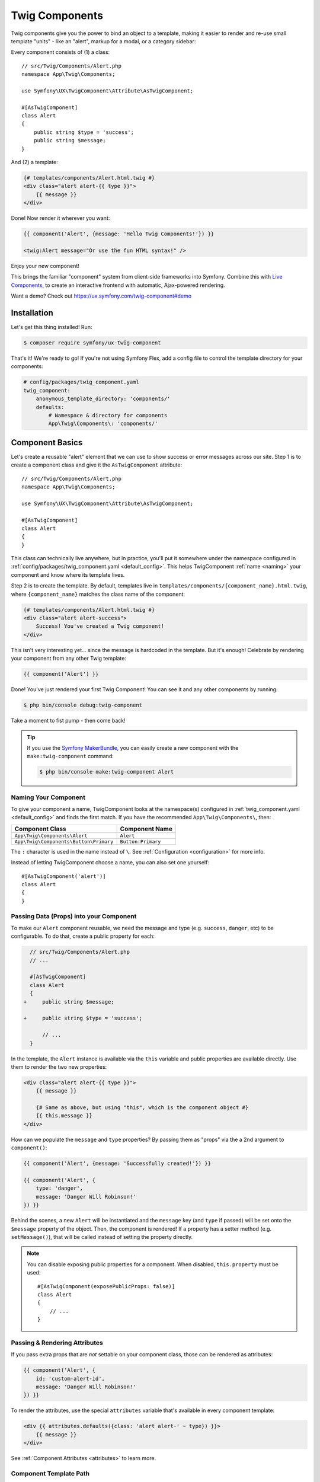 Twig Components
===============

Twig components give you the power to bind an object to a template,
making it easier to render and re-use small template "units" - like an
"alert", markup for a modal, or a category sidebar:

Every component consists of (1) a class::

    // src/Twig/Components/Alert.php
    namespace App\Twig\Components;

    use Symfony\UX\TwigComponent\Attribute\AsTwigComponent;

    #[AsTwigComponent]
    class Alert
    {
        public string $type = 'success';
        public string $message;
    }

And (2) a template:

.. code-block:: html+twig

    {# templates/components/Alert.html.twig #}
    <div class="alert alert-{{ type }}">
        {{ message }}
    </div>

Done! Now render it wherever you want:

.. code-block:: html+twig

    {{ component('Alert', {message: 'Hello Twig Components!'}) }}

    <twig:Alert message="Or use the fun HTML syntax!" />

Enjoy your new component!

.. image:: images/alert-example.png
    :alt: Example of the Alert Component

    Example of the Alert Component

This brings the familiar "component" system from client-side frameworks
into Symfony. Combine this with `Live Components`_, to create
an interactive frontend with automatic, Ajax-powered rendering.

Want a demo? Check out https://ux.symfony.com/twig-component#demo

Installation
------------

Let's get this thing installed! Run:

.. code-block:: terminal

    $ composer require symfony/ux-twig-component

That's it! We're ready to go! If you're not using Symfony Flex, add a config
file to control the template directory for your components:

.. _default_config:

.. code-block:: yaml

    # config/packages/twig_component.yaml
    twig_component:
        anonymous_template_directory: 'components/'
        defaults:
            # Namespace & directory for components
            App\Twig\Components\: 'components/'

Component Basics
----------------

Let's create a reusable "alert" element that we can use to show success
or error messages across our site. Step 1 is to create a component class
and give it the ``AsTwigComponent`` attribute::

    // src/Twig/Components/Alert.php
    namespace App\Twig\Components;

    use Symfony\UX\TwigComponent\Attribute\AsTwigComponent;

    #[AsTwigComponent]
    class Alert
    {
    }

This class can technically live anywhere, but in practice, you'll put it
somewhere under the namespace configured in :ref:`config/packages/twig_component.yaml <default_config>`.
This helps TwigComponent :ref:`name <naming>` your component and know where its
template lives.

Step 2 is to create the template. By default, templates
live in ``templates/components/{component_name}.html.twig``, where
``{component_name}`` matches the class name of the component:

.. code-block:: html+twig

    {# templates/components/Alert.html.twig #}
    <div class="alert alert-success">
        Success! You've created a Twig component!
    </div>

This isn't very interesting yet… since the message is hardcoded in the
template. But it's enough! Celebrate by rendering your component from
any other Twig template:

.. code-block:: twig

    {{ component('Alert') }}

Done! You've just rendered your first Twig Component! You can see it
and any other components by running:

.. code-block:: terminal

    $ php bin/console debug:twig-component

Take a moment to fist pump - then come back!

.. tip::

    If you use the `Symfony MakerBundle`_, you can easily create a new component
    with the ``make:twig-component`` command:

    .. code-block:: terminal

        $ php bin/console make:twig-component Alert

.. _naming:

Naming Your Component
~~~~~~~~~~~~~~~~~~~~~

To give your component a name, TwigComponent looks at the namespace(s)
configured in :ref:`twig_component.yaml <default_config>` and finds the
first match. If you have the recommended ``App\Twig\Components\``, then:

========================================  ===================
Component Class                            Component Name
========================================  ===================
``App\Twig\Components\Alert``              ``Alert``
``App\Twig\Components\Button\Primary``     ``Button:Primary``
========================================  ===================

The ``:`` character is used in the name instead of ``\``. See
:ref:`Configuration <configuration>` for more info.

Instead of letting TwigComponent choose a name, you can also set one yourself::

    #[AsTwigComponent('alert')]
    class Alert
    {
    }

Passing Data (Props) into your Component
~~~~~~~~~~~~~~~~~~~~~~~~~~~~~~~~~~~~~~~~

To make our ``Alert`` component reusable, we need the message and type
(e.g. ``success``, ``danger``, etc) to be configurable. To do that, create a
public property for each:

.. code-block:: diff

      // src/Twig/Components/Alert.php
      // ...

      #[AsTwigComponent]
      class Alert
      {
    +     public string $message;

    +     public string $type = 'success';

          // ...
      }

In the template, the ``Alert`` instance is available via
the ``this`` variable and public properties are available directly.
Use them to render the two new properties:

.. code-block:: html+twig

    <div class="alert alert-{{ type }}">
        {{ message }}

        {# Same as above, but using "this", which is the component object #}
        {{ this.message }}
    </div>

How can we populate the ``message`` and ``type`` properties? By passing
them as "props" via the a 2nd argument to ``component()``:

.. code-block:: twig

    {{ component('Alert', {message: 'Successfully created!'}) }}

    {{ component('Alert', {
        type: 'danger',
        message: 'Danger Will Robinson!'
    }) }}

Behind the scenes, a new ``Alert`` will be instantiated and the
``message`` key (and ``type`` if passed) will be set onto the
``$message`` property of the object. Then, the component is rendered! If
a property has a setter method (e.g. ``setMessage()``), that will be
called instead of setting the property directly.

.. note::

    You can disable exposing public properties for a component. When disabled,
    ``this.property`` must be used::

        #[AsTwigComponent(exposePublicProps: false)]
        class Alert
        {
            // ...
        }

Passing & Rendering Attributes
~~~~~~~~~~~~~~~~~~~~~~~~~~~~~~

If you pass extra props that are *not* settable on your component class,
those can be rendered as attributes:

.. code-block:: twig

    {{ component('Alert', {
        id: 'custom-alert-id',
        message: 'Danger Will Robinson!'
    }) }}

To render the attributes, use the special ``attributes`` variable that's
available in every component template:

.. code-block:: html+twig

    <div {{ attributes.defaults({class: 'alert alert-' ~ type}) }}>
        {{ message }}
    </div>

See :ref:`Component Attributes <attributes>` to learn more.

Component Template Path
~~~~~~~~~~~~~~~~~~~~~~~

If you're using the :ref:`default config <default_config>`, the template
name will be: ``templates/components/{component_name}.html.twig``, where
``{component_name}`` matches the component *name*.

===================  ==================================================
Component Name       Template Path
===================  ==================================================
``Alert``            ``templates/components/Alert.html.twig``
``Button:Primary``   ``templates/components/Button/Primary.html.twig``
===================  ==================================================

Any ``:`` in the name are changed to subdirectories.

You can control the template used via the ``AsTwigComponent`` attribute:

.. code-block:: diff

      // src/Twig/Components/Alert.php
      // ...

    - #[AsTwigComponent]
    + #[AsTwigComponent(template: 'my/custom/template.html.twig')]
      class Alert

You can also configure the default template directory for an entire
namespace. See :ref:`Configuration <configuration>`.

.. _component_html_syntax:

Component HTML Syntax
~~~~~~~~~~~~~~~~~~~~~

So far so good! To make it *really* nice to work with Twig Components, it
comes with an HTML-like syntax where props are passed as attributes:

.. code-block:: html+twig

    <twig:Alert message="This is really cool!" withCloseButton />

This would pass a ``message`` and ``withCloseButton`` (``true``) props
to the ``Alert`` component and render it! If an attribute is dynamic,
prefix the attribute with ``:`` or use the normal ``{{ }}`` syntax:

.. code-block:: html+twig

    <twig:Alert message="hello!" :user="user.id" />

    // equal to
    <twig:Alert message="hello!" user="{{ user.id }}" />

    // pass object, array, or anything you imagine
    <twig:Alert :foo="{col: ['foo', 'oof']}" />

Boolean props are converted using PHP's type juggling rules. The
string ``"false"`` is converted to the boolean ``true``.

To pass the boolean ``false``, you can pass a Twig expression
``{{ false }}`` or use the dynamic syntax (with the ``:`` prefix):

.. code-block:: html+twig

    {# ❌ the string 'false' is converted to the boolean 'true' #}
    <twig:Alert message="..." withCloseButton="false" />

    {# ✅ use the 'false' boolean value #}
    <twig:Alert message="..." withCloseButton="{{ false }}" />

    {# ✅ use the dynamic syntax #}
    <twig:Alert message="..." :withCloseButton="false" />

Don't forget that you can mix and match props with attributes that you
want to render on the root element:

.. code-block:: html+twig

    <twig:Alert message="hello!" id="custom-alert-id" />

To pass an array of attributes, use ``{{...}}`` spread operator syntax.
This requires Twig 3.7.0 or higher:

.. code-block:: html+twig

    <twig:Alert {{ ...myAttributes }} />

We'll use the HTML syntax for the rest of the guide.

Passing HTML to Components
~~~~~~~~~~~~~~~~~~~~~~~~~~

Instead of passing a ``message`` prop to the ``Alert`` component, what if we
could do this?

.. code-block:: html+twig

    <twig:Alert>
        I'm writing <strong>HTML</strong> right here!
    </twig:Alert>

We can! When you add content between the ``<twig:Alert>`` open and
close tag, it's passed to your component template as the block called
``content``. You can render it like any normal block:

.. code-block:: html+twig

    <div {{ attributes.defaults({class: 'alert alert-' ~ type}) }}>
        {% block content %}{% endblock %}
    </div>

You can even give the block default content. See
:ref:`Passing HTML to Components via Block <embedded-components>`
for more info.

Using macros in Components
~~~~~~~~~~~~~~~~~~~~~~~~~~

Defining contents inside a component works great, but what if you want to
use a macro inside a component? Good news: you can! But there's a catch:
you cannot import macros using the ``_self`` keyword. Instead, you need to
use the full path of the template where the macro is defined:

.. code-block:: html+twig

    {% macro message_formatter(message) %}
        <strong>{{ message }}</strong>
    {% endmacro %}

    <twig:Alert>
        {# ❌ this won't work #}
        {% from _self import message_formatter %}

        {# ✅ this works as expected #}
        {% from 'path/of/this/template.html.twig' import message_formatter %}

        {{ message_formatter('...') }}
    </twig:Alert>

Fetching Services
-----------------

Let's create a more complex example: a "featured products" component.
You *could* choose to pass an array of Product objects to the component
and set those on a ``$products`` property. But instead, let's let the
*component* do the work of executing the query.

How? Components are *services*, which means autowiring works like
normal. This example assumes you have a ``Product`` Doctrine entity and
``ProductRepository``::

    // src/Twig/Components/FeaturedProducts.php
    namespace App\Twig\Components;

    use App\Repository\ProductRepository;
    use Symfony\UX\TwigComponent\Attribute\AsTwigComponent;

    #[AsTwigComponent]
    class FeaturedProducts
    {
        public function __construct(private ProductRepository $productRepository)
        {
        }

        public function getProducts(): array
        {
            // an example method that returns an array of Products
            return $this->productRepository->findFeatured();
        }
    }

In the template, the ``getProducts()`` method can be accessed via
``this.products``:

.. code-block:: html+twig

    {# templates/components/FeaturedProducts.html.twig #}
    <div>
        <h3>Featured Products</h3>

        {% for product in this.products %}
            ...
        {% endfor %}
    </div>

And because this component doesn't have any public properties that we
need to populate, you can render it with:

.. code-block:: html+twig

    <twig:FeaturedProducts />

.. note::

    Because components are services, normal dependency injection can be used.
    However, each component service is registered with ``shared: false``. That
    means that you can safely render the same component multiple times with
    different data because each component will be an independent instance.

Mounting Data
-------------

Most of the time, you will create public properties and then pass values
to those as "props" when rendering. But there are several hooks in case
you need to do something more complex.

The mount() Method
~~~~~~~~~~~~~~~~~~

For more control over how your "props" are handled, you can create a method
called ``mount()``::

    // src/Twig/Components/Alert.php
    // ...

    #[AsTwigComponent]
    class Alert
    {
        public string $message;
        public string $type = 'success';

        public function mount(bool $isSuccess = true): void
        {
            $this->type = $isSuccess ? 'success' : 'danger';
        }

        // ...
    }

The ``mount()`` method is called just one time: immediately after your
component is instantiated. Because the method has an ``$isSuccess``
argument, if we pass an ``isSuccess`` prop when rendering, it will be
passed to ``mount()``.

.. code-block:: html+twig

    <twig:Alert
        isSuccess="{{ false }}"
        message="Danger Will Robinson!"
    />

If a prop name (e.g. ``isSuccess``) matches an argument name in ``mount()``,
the prop will be passed as that argument and the component system will
**not** try to set it directly on a property or use it for the component
``attributes``.

PreMount Hook
~~~~~~~~~~~~~

If you need to modify/validate data before it's *mounted* on the
component use a ``PreMount`` hook::

    // src/Twig/Components/Alert.php
    use Symfony\UX\TwigComponent\Attribute\PreMount;
    // ...

    #[AsTwigComponent]
    class Alert
    {
        public string $message;
        public string $type = 'success';

        #[PreMount]
        public function preMount(array $data): array
        {
            // validate data
            $resolver = new OptionsResolver();
            $resolver->setIgnoreUndefined(true);

            $resolver->setDefaults(['type' => 'success']);
            $resolver->setAllowedValues('type', ['success', 'danger']);
            $resolver->setRequired('message');
            $resolver->setAllowedTypes('message', 'string');

            return $resolver->resolve($data) + $data;
        }

        // ...
    }

.. note::

    In its default configuration, the OptionsResolver treats all props.
    However, if more props are passed than the options defined in the OptionsResolver,
    an error will be prompted, indicating that one or more options do not exist.
    To avoid this, use the ``ignoreUndefined()`` method with ``true``.
    See `ignore not defined options`_ for more info::

        $resolver->setIgnoreUndefined(true);

    The major drawback of this configuration is that the OptionsResolver will
    remove every non-defined option when resolving data. To maintain props that
    have not been defined within the OptionsResolver, combine the data from the
    hook with the resolved data::

        return $resolver->resolve($data) + $data;

The data returned from ``preMount()`` will be used as the props for mounting.

.. note::

    If your component has multiple ``PreMount`` hooks, and you'd like to control
    the order in which they're called, use the ``priority`` attribute parameter:
    ``PreMount(priority: 10)`` (higher called earlier).

PostMount Hook
~~~~~~~~~~~~~~

After a component is instantiated and its data mounted, you can run extra
code via the ``PostMount`` hook::

    // src/Twig/Components/Alert.php
    use Symfony\UX\TwigComponent\Attribute\PostMount;
    // ...

    #[AsTwigComponent]
    class Alert
    {
        #[PostMount]
        public function postMount(): void
        {
            if (str_contains($this->message, 'danger')) {
                $this->type = 'danger';
            }
        }
        // ...
    }

A ``PostMount`` method can also receive an array ``$data`` argument, which
will contain any props passed to the component that have *not* yet been processed,
(i.e. they don't correspond to any property and weren't an argument to the
``mount()`` method). You can handle these props, remove them from the ``$data``
and return the array::

    // src/Twig/Components/Alert.php
    #[AsTwigComponent]
    class Alert
    {
        public string $message;
        public string $type = 'success';

        #[PostMount]
        public function processAutoChooseType(array $data): array
        {
            if ($data['autoChooseType'] ?? false) {
                if (str_contains($this->message, 'danger')) {
                    $this->type = 'danger';
                }

                // remove the autoChooseType prop from the data array
                unset($data['autoChooseType']);
            }

            // any remaining data will become attributes on the component
            return $data;
        }
        // ...
    }

.. note::

    If your component has multiple ``PostMount`` hooks, and you'd like to control
    the order in which they're called, use the ``priority`` attribute parameter:
    ``PostMount(priority: 10)`` (higher called earlier).

Anonymous Components
--------------------

Sometimes a component is simple enough that it doesn't need a PHP class.
In this case, you can skip the class and only create the template. The component
name is determined by the location of the template:

.. code-block:: html+twig

    {# templates/components/Button/Primary.html.twig #}
    <button {{ attributes.defaults({class: 'primary'}) }}>
        {% block content %}{% endblock %}
    </button>

The name for this component will be ``Button:Primary`` because of
the subdirectory:

.. code-block:: html+twig

    {# index.html.twig #}
    ...
    <div>
       <twig:Button:Primary>Click Me!</twig:Button:Primary>
    </div>

    {# renders as: #}
    <button class="primary">Click Me!</button>

Like normal, you can pass extra attributes that will be rendered on the element:

.. code-block:: html+twig

    {# index.html.twig #}
    ...
    <div>
       <twig:Button:Primary type="button" name="foo">Click Me!</twig:Button:Primary>
    </div>

    {# renders as: #}
    <button class="primary" type="button" name="foo">Click Me!</button>

You can also pass a variable (prop) into your template:

.. code-block:: html+twig

    {# index.html.twig #}
    ...
    <div>
        <twig:Button icon="fa-plus" type="primary" role="button">Click Me!</twig:Button>
    </div>

To tell the system that ``icon`` and ``type`` are props and not attributes, use the
``{% props %}`` tag at the top of your template.

.. code-block:: html+twig

    {# templates/components/Button.html.twig #}
    {% props icon = null, type = 'primary' %}

    <button {{ attributes.defaults({class: 'btn btn-'~type}) }}>
        {% block content %}{% endblock %}
        {% if icon %}
            <span class="fa-solid fa-{{ icon }}"></span>
        {% endif %}
    </button>

.. _embedded-components:

Passing HTML to Components Via Blocks
-------------------------------------

Props aren't the only way you can pass something to your component. You can
also pass content:

.. code-block:: html+twig

    <twig:Alert type="success">
        <div>Congratulations! You've won a free puppy!</div>
    </twig:Alert>

In your component template, this becomes a block named ``content``:

.. code-block:: html+twig

    <div class="alert alert-{{ type }}">
        {% block content %}
            // the content will appear in here
        {% endblock %}
     </div>

You can also add more, named blocks:

.. code-block:: html+twig

    <div class="alert alert-{{ type }}">
        {% block content %}{% endblock %}
        {% block footer %}
            <div>Default Footer content</div>
        {% endblock %}
     </div>

Render these in the normal way.

.. code-block:: html+twig

    <twig:Alert type="success">
        <div>Congrats on winning a free puppy!</div>

        <twig:block name="footer">
            {{ parent() }} {# render the default content if needed #}
            <button class="btn btn-primary">Claim your prize</button>
        </twig:block>
    </twig:Alert>

Passing content into your template can also be done with LiveComponents
though there are some caveats to know related to variable scope.
See `Passing Blocks to Live Components`_.

There is also a non-HTML syntax that can be used:

.. code-block:: html+twig

    {% component Alert with {type: 'success'} %}
        {% block content %}<div>Congrats!</div>{% endblock %}
        {% block footer %}... footer content{% endblock %}
    {% endcomponent %}

Context / Variables Inside of Blocks
~~~~~~~~~~~~~~~~~~~~~~~~~~~~~~~~~~~~

The content inside of the ``<twig:Component>`` should be viewed as living in its own,
independent template, which extends the component's template. This has a few interesting
consequences.

First, inside of ``<twig:Component>``, the ``this`` variable represents
the component you're *now* rendering *and* you have access to all of *that*
component's variables:

.. code-block:: html+twig

    {# templates/components/SuccessAlert.html.twig #}
    {{ this.someFunction }} {# this === SuccessAlert #}

    <twig:Alert type="success">
        {{ this.someFunction }} {# this === Alert #}

        {{ type }} {# references a "type" prop from Alert #}
    </twig:Alert>

Conveniently, in addition to the variables from the ``Alert`` component, you
*also* have access to whatever variables are available in the original template:

.. code-block:: html+twig

    {# templates/components/SuccessAlert.html.twig #}
    {% set name = 'Fabien' %}
    <twig:Alert type="success">
        Hello {{ name }}
    </twig:Alert>

ALL variables from the upper component (e.g. ``SuccessAlert``) are available
inside the content of the lower component (e.g. ``Alert``). However, because variables
are merged, any variables with the same name are overridden by the lower component
(e.g. ``Alert``). That's why ``this`` refers to the embedded, or "current" component
``Alert``.

There is also one special superpower when passing content to a component: your
code executes as if it is "copy-and-pasted" into the block of the target template.
This means you can **access variables from the block you're overriding**! For example:

.. code-block:: twig

    {# templates/component/SuccessAlert.html.twig #}
    {% for message in messages %}
        {% block alert_message %}
            A default {{ message }}
        {% endblock %}
    {% endfor %}

When overriding the ``alert_message`` block, you have access to the ``message`` variable:

.. code-block:: html+twig

    {# templates/some_page.html.twig #}
    <twig:SuccessAlert>
        <twig:block name="alert_message">
            I can override the alert_message block and access the {{ message }} too!
        </twig:block>
    </twig:SuccessAlert>

.. versionadded:: 2.13

    The ability to refer to the scope of higher components via the ``outerScope``
    variable was added in 2.13.

As mentioned before, variables from lower components are merged with those from
upper components. When you need access to some properties or functions from higher
components, that can be done via the ``outerScope...`` variable:

.. code-block:: twig

    {# templates/SuccessAlert.html.twig #}
    {% set name = 'Fabien' %}
    {% set message = 'Hello' %}
    {% component Alert with {type: 'success', name: 'Bart'} %}
        Hello {{ name }} {# Hello Bart #}

        {{ message }} {{ outerScope.name }} {# Hello Fabien #}

        {{ outerScope.this.someFunction }} {# this refers to SuccessAlert #}

        {{ outerScope.this.someProp }} {# references a "someProp" prop from SuccessAlert #}
    {% endcomponent %}

You can keep referring to components higher up as well. Just add another ``outerScope``.
Remember though that the ``outerScope`` reference only starts once you're INSIDE the (embedded) component.

.. code-block:: twig

    {# templates/FancyProfileCard.html.twig #}
    {% component Card %}
        {% block header %}
            {% component Alert with {message: outerScope.this.someProp} %} {# not yet INSIDE the Alert template #}
                {% block content %}
                    {{ message }} {# same value as below, indirectly refers to FancyProfileCard::someProp #}
                    {{ outerScope.outerScope.this.someProp }} {# directly refers to FancyProfileCard::someProp #}
                {% endblock %}
            {% endcomponent %}
        {% endblock %}
    {% endcomponent %}

Inheritance & Forwarding "Outer Blocks"
~~~~~~~~~~~~~~~~~~~~~~~~~~~~~~~~~~~~~~~

The content inside a ``<twig:`` component tag should be viewed as living in
its own, independent template, which *extends* the component's template. This means that
any blocks that live in the "outer" template are not available. However, you
*can* access these via a special ``outerBlocks`` variable:

.. code-block:: html+twig

  {% extends 'base.html.twig' %}

  {% block call_to_action %}<strong>Attention! Free Puppies!</strong>{% endblock %}

  {% block body %}
    <twig:Alert>
        {# this would NOT work... #}
        {{ block('call_to_action') }}

        {# ...but this works! #}
        {{ block(outerBlocks.call_to_action) }}
    </twig:Alert>
  {% endblock %}

The ``outerBlocks`` variable becomes especially useful with nested components.
For example, imagine we want to create a ``SuccessAlert`` component:

.. code-block:: html+twig

    {# templates/some_page.html.twig #}
    <twig:SuccessAlert>
        We will successfully <em>forward</em> this block content!
    <twig:SuccessAlert>

We already have a generic ``Alert`` component, so let's re-use it:

.. code-block:: html+twig

    {# templates/components/Alert.html.twig #}
    <div {{ attributes.defaults({class: 'alert alert-'~type}) }}">
        {% block content %}{% endblock %}
    </div>

To do this, the ``SuccessAlert`` component can grab the ``content`` block
that's passed to it via the ``outerBlocks`` variable and forward it into ``Alert``:

.. code-block:: html+twig

    {# templates/components/SuccessAlert.html.twig #}
    <twig:Alert type="success">
        {{ block(outerBlocks.content) }}
    </twig:Alert>

By passing the original ``content`` block into the ``content`` block of ``Alert``,
this will work perfectly.

.. _attributes:

Component Attributes
--------------------

A common need for components is to configure/render attributes for the
root node. Attributes are any props that are passed when rendering that
cannot be mounted on the component itself. This extra data is added to a
``ComponentAttributes`` object that's available as ``attributes`` in your
component's template:

.. code-block:: html+twig

    {# templates/components/MyComponent.html.twig #}
    <div {{ attributes }}>
      My Component!
    </div>

When rendering the component, you can pass an array of html attributes to add:

.. code-block:: html+twig

    <twig:MyComponent class="foo" style="color: red" />

    {# renders as: #}
    <div class="foo" style="color:red">
      My Component!
    </div>

Set an attribute's value to ``true`` to render just the attribute name:

.. code-block:: html+twig

    {# templates/components/Input.html.twig #}
    <input {{ attributes }}/>

    {# render component #}
    <twig:Input type="text" value="" :autofocus="true" />

    {# renders as: #}
    <input type="text" value="" autofocus/>

Set an attribute's value to ``false`` to exclude the attribute:

.. code-block:: html+twig

    {# templates/components/Input.html.twig #}
    <input {{ attributes }}/>

    {# render component #}
    <twig:Input type="text" value="" :autofocus="false" />

    {# renders as: #}
    <input type="text" value=""/>

To add a custom `Stimulus controller`_ to your root component element:

.. code-block:: html+twig

    <div {{ attributes.defaults(stimulus_controller('my-controller', {someValue: 'foo'})) }}>

.. note::

    The ``stimulus_controller()`` function requires ``symfony/stimulus-bundle``.

    .. code-block:: terminal

        $ composer require symfony/stimulus-bundle

.. note::

    You can adjust the attributes variable exposed in your template::

        #[AsTwigComponent(attributesVar: '_attributes')]
        class Alert
        {
            // ...
        }

Defaults & Merging
~~~~~~~~~~~~~~~~~~

In your component template, you can set defaults that are merged with
passed attributes. The passed attributes override the default with
the exception of *class*. For ``class``, the defaults are prepended:

.. code-block:: html+twig

    {# templates/components/MyComponent.html.twig #}
    <button {{ attributes.defaults({class: 'bar', type: 'button'}) }}>Save</button>

    {# render component #}
    {{ component('MyComponent', {style: 'color:red'}) }}

    {# renders as: #}
    <button class="bar" type="button" style="color:red">Save</button>

    {# render component #}
    {{ component('MyComponent', {class: 'foo', type: 'submit'}) }}

    {# renders as: #}
    <button class="bar foo" type="submit">Save</button>

Render
~~~~~~

.. versionadded:: 2.15

    The ability to *render* attributes was added in TwigComponents 2.15.

You can take full control over the attributes that are rendered by using the
``render()`` method.

.. code-block:: html+twig

    {# templates/components/MyComponent.html.twig #}
    <div
      style="{{ attributes.render('style') }} display:block;"
      {{ attributes }} {# be sure to always render the remaining attributes! #}
    >
      My Component!
    </div>

    {# render component #}
    {{ component('MyComponent', {style: 'color:red;'}) }}

    {# renders as: #}
    <div style="color:red; display:block;">
      My Component!
    </div>

.. caution::

    There are a few important things to know about using ``render()``:

    #. You need to be sure to call your ``render()`` methods before calling ``{{ attributes }}`` or some
       attributes could be rendered twice. For instance:

       .. code-block:: html+twig

           {# templates/components/MyComponent.html.twig #}
           <div
               {{ attributes }} {# called before style is rendered #}
               style="{{ attributes.render('style') }} display:block;"
           >
               My Component!
           </div>

           {# render component #}
           {{ component('MyComponent', {style: 'color:red;'}) }}

           {# renders as: #}
           <div style="color:red;" style="color:red; display:block;"> {# style is rendered twice! #}
               My Component!
           </div>

    #. If you add an attribute without calling ``render()``, it will be rendered twice. For instance:

       .. code-block:: html+twig

           {# templates/components/MyComponent.html.twig #}
           <div
               style="display:block;" {# not calling attributes.render('style') #}
               {{ attributes }}
           >
               My Component!
           </div>

           {# render component #}
           {{ component('MyComponent', {style: 'color:red;'}) }}

           {# renders as: #}
           <div style="display:block;" style="color:red;"> {# style is rendered twice! #}
               My Component!
           </div>

Only
~~~~

Extract specific attributes and discard the rest:

.. code-block:: html+twig

    {# render component #}
    {{ component('MyComponent', {class: 'foo', style: 'color:red'}) }}

    {# templates/components/MyComponent.html.twig #}
    <div {{ attributes.only('class') }}>
      My Component!
    </div>

    {# renders as: #}
    <div class="foo">
      My Component!
    </div>

Without
~~~~~~~

Exclude specific attributes:

.. code-block:: html+twig

    {# render component #}
    {{ component('MyComponent', {class: 'foo', style: 'color:red'}) }}

    {# templates/components/MyComponent.html.twig #}
    <div {{ attributes.without('class') }}>
      My Component!
    </div>

    {# renders as: #}
    <div style="color:red">
      My Component!
    </div>

Nested Attributes
~~~~~~~~~~~~~~~~~

.. versionadded:: 2.17

    The Nested Attributes feature was added in TwigComponents 2.17.

You can have attributes that aren't meant to be used on the *root* element
but one of its *descendants*. This is useful for, say, a dialog component where
you want to allow customizing the attributes of the dialog's content, title,
and footer. Here's an example of this:

.. code-block:: html+twig

    {# templates/components/Dialog.html.twig #}
    <div {{ attributes }}>
        <div {{ attributes.nested('title') }}>
            {% block title %}Default Title{% endblock %}
        </div>
        <div {{ attributes.nested('body') }}>
            {% block content %}{% endblock %}
        </div>
        <div {{ attributes.nested('footer') }}>
            {% block footer %}Default Footer{% endblock %}
        </div>
    </div>

    {# render #}
    <twig:Dialog class="foo" title:class="bar" body:class="baz" footer:class="qux">
        Some content
    </twig:MyDialog>

    {# output #}
    <div class="foo">
        <div class="bar">
            Default Title
        </div>
        <div class="baz">
            Some content
        </div>
        <div class="qux">
            Default Footer
        </div>
    </div>

The nesting is recursive so you could potentially do something like this:

.. code-block:: html+twig

    <twig:Form
        :form="form"
        class="ui-form"
        row:class="ui-form-row"
        row:label:class="ui-form-label"
        row:widget:class="ui-form-widget"
    />

Component with Complex Variants (CVA)
-------------------------------------

.. deprecated:: 2.20

    The ``cva`` function was deprecated in TwigComponents 2.20, and will be 
    removed in 3.0. The function is now provided by the ``twig/html-extra:^3.12``
    package under the name `html_cva`_.

`CVA (Class Variant Authority)`_ originates from the JavaScript ecosystem. It
enables reusable, customizable components by managing variants (e.g., color, size).
The ``cva()`` Twig function defines ``base`` classes (always applied) and variant-specific
classes:

.. code-block:: html+twig

    {# templates/components/Alert.html.twig #}
    {% props color = 'blue', size = 'md' %}

     {% set alert = cva({
        base: 'alert',
        variants: {
            color: {
                blue: 'bg-blue',
                red: 'bg-red',
                green: 'bg-green',
            },
            size: {
                sm: 'text-sm',
                md: 'text-md',
                lg: 'text-lg',
            }
        }
    }) %}

    <div class="{{ alert.apply({color, size}, attributes.render('class')) }}">
         {% block content %}{% endblock %}
    </div>

Then use the ``color`` and ``size`` variants to select the classes needed:

.. code-block:: html+twig

    <twig:Alert color="green" size="sm">
        ...
    </twig:Alert>
    
    {# will render as: #}
    
     <div class="alert bg-green text-sm">
        ...
    </div>
    
CVA and Tailwind CSS
~~~~~~~~~~~~~~~~~~~~

CVA integrates seamlessly with Tailwind CSS, though class conflicts may occur.
Use the ``tailwind_merge()`` function from `tales-from-a-dev/twig-tailwind-extra`_ 
to resolve conflicts:

.. code-block:: html+twig

    <div class="{{ alert.apply({color, size}, attributes.render('class'))|tailwind_merge }}">
        {% block content %}{% endblock %}
    </div>

Compound Variants
~~~~~~~~~~~~~~~~~

Define compound variants for conditions involving multiple variants:

.. code-block:: html+twig

    {# templates/components/Alert.html.twig #}
    {% props color = 'blue', size = 'md' %}

    {% set alert = cva({
        base: 'alert',
        variants: {
           color: { red: 'bg-red' },
           size: { lg: 'text-lg' }
        },
        compoundVariants: [{
            color: ['red'],
            size: ['lg'],
            class: 'font-bold'
        }]
    }) %}

    <div class="{{ alert.apply({color, size}) }}">
         {% block content %}{% endblock %}
    </div>

    {# index.html.twig #}

    <twig:Alert color="red" size="lg">
        ...
    </twig:Alert>
    
    {# will render as: #}
    
    <div class="alert bg-red text-lg font-bold">
        ...
    </div>

Default Variants
~~~~~~~~~~~~~~~~

If no variants match, you can define a default set of classes to apply:

.. code-block:: html+twig

    {# templates/components/Alert.html.twig #}
    {% set alert = cva({
        base: 'alert',
        variants: {
            color: {
                red: 'bg-red'
            },
            rounded: {
                sm: 'rounded-sm',
                md: 'rounded-md'
            }
        },
        defaultVariants: {
            rounded: 'md'
        }
    }) %}

    {# index.html.twig #}

    <twig:Alert color="red">
        ...
    </twig:Alert>

    {# will render as: #}

    <div class="alert bg-red rounded-md">
        ...
    </div> 

Test Helpers
------------

You can test how your component is mounted and rendered using the
``InteractsWithTwigComponents`` trait::

    use Symfony\Bundle\FrameworkBundle\Test\KernelTestCase;
    use Symfony\UX\TwigComponent\Test\InteractsWithTwigComponents;

    class MyComponentTest extends KernelTestCase
    {
        use InteractsWithTwigComponents;

        public function testComponentMount(): void
        {
            $component = $this->mountTwigComponent(
                name: 'MyComponent', // can also use FQCN (MyComponent::class)
                data: ['foo' => 'bar'],
            );

            $this->assertInstanceOf(MyComponent::class, $component);
            $this->assertSame('bar', $component->foo);
        }

        public function testComponentRenders(): void
        {
            $rendered = $this->renderTwigComponent(
                name: 'MyComponent', // can also use FQCN (MyComponent::class)
                data: ['foo' => 'bar'],
            );

            $this->assertStringContainsString('bar', (string) $rendered);

            // use the crawler
            $this->assertCount(5, $rendered->crawler()->filter('ul li'));
        }

        public function testEmbeddedComponentRenders(): void
        {
            $rendered = $this->renderTwigComponent(
                name: 'MyComponent', // can also use FQCN (MyComponent::class)
                data: ['foo' => 'bar'],
                content: '<div>My content</div>', // "content" (default) block
                blocks: [
                    'header' => '<div>My header</div>',
                    'menu' => $this->renderTwigComponent('Menu'), // can embed other components
                ],
            );

            $this->assertStringContainsString('bar', (string) $rendered);
        }
    }

.. note::

    The ``InteractsWithTwigComponents`` trait can only be used in tests that extend
    ``Symfony\Bundle\FrameworkBundle\Test\KernelTestCase``.

Special Component Variables
---------------------------

By default, your template will have access to the following variables:

* ``this``
* ``attributes``
* ... and all public properties on your component

There are also a few other special ways you can control the variables.

ExposeInTemplate Attribute
~~~~~~~~~~~~~~~~~~~~~~~~~~

All public component properties are available directly in your component
template. You can use the ``ExposeInTemplate`` attribute to expose
private/protected properties and public methods directly in a component
template (``someProp`` vs ``this.someProp``, ``someMethod`` vs ``this.someMethod``).
Properties must be *accessible* (have a getter). Methods *cannot have*
required parameters::

    // ...
    use Symfony\UX\TwigComponent\Attribute\ExposeInTemplate;

    #[AsTwigComponent]
    class Alert
    {
        #[ExposeInTemplate]
        private string $message; // available as `{{ message }}` in the template

        #[ExposeInTemplate('alert_type')]
        private string $type = 'success'; // available as `{{ alert_type }}` in the template

        #[ExposeInTemplate(name: 'ico', getter: 'fetchIcon')]
        private string $icon = 'ico-warning'; // available as `{{ ico }}` in the template using `fetchIcon()` as the getter

        /**
         * Required to access $this->message
         */
        public function getMessage(): string
        {
            return $this->message;
        }

        /**
         * Required to access $this->type
         */
        public function getType(): string
        {
            return $this->type;
        }

        /**
         * Required to access $this->icon
         */
        public function fetchIcon(): string
        {
            return $this->icon;
        }

        #[ExposeInTemplate]
        public function getActions(): array // available as `{{ actions }}` in the template
        {
            // ...
        }

        #[ExposeInTemplate('dismissable')]
        public function canBeDismissed(): bool // available as `{{ dismissable }}` in the template
        {
            // ...
        }

        // ...
    }

.. note::

    When using ``ExposeInTemplate`` on a method the value is fetched eagerly
    before rendering.

Computed Properties
~~~~~~~~~~~~~~~~~~~

In the previous example, instead of querying for the featured products
immediately (e.g. in ``__construct()``), we created a ``getProducts()``
method and called that from the template via ``this.products``.

This was done because, as a general rule, you should make your
components as *lazy* as possible and store only the information you need
on its properties (this also helps if you convert your component to a
`live component`_ later). With this setup, the query is only executed if and
when the ``getProducts()`` method is actually called. This is very similar
to the idea of "computed properties" in frameworks like `Vue`_.

But there's no magic with the ``getProducts()`` method: if you call
``this.products`` multiple times in your template, the query would be
executed multiple times.

To make your ``getProducts()`` method act like a true computed property,
call ``computed.products`` in your template. ``computed`` is a proxy
that wraps your component and caches the return of methods. If they
are called additional times, the cached value is used.

.. code-block:: html+twig

    {# templates/components/FeaturedProducts.html.twig #}
    <div>
        <h3>Featured Products</h3>

        {% for product in computed.products %}
            ...
        {% endfor %}

        ...
        {% for product in computed.products %} {# use cache, does not result in a second query #}
            ...
        {% endfor %}
    </div>

.. note::

    Computed methods only work for component methods with no required
    arguments.

.. tip::

    Ensure to not use the ``ExposeInTemplate`` attribute on a computed method,
    otherwise the method will be called twice instead of only once, leading to
    unnecessary overhead and potential performance issues.

Events
------

Twig Components dispatches various events throughout the lifecycle
of instantiating, mounting and rendering a component.

PreRenderEvent
~~~~~~~~~~~~~~

Subscribing to the ``PreRenderEvent`` gives the ability to modify
the twig template and twig variables before components are rendered::

    use Symfony\Component\EventDispatcher\EventSubscriberInterface;
    use Symfony\UX\TwigComponent\Event\PreRenderEvent;

    class HookIntoTwigPreRenderSubscriber implements EventSubscriberInterface
    {
        public function onPreRender(PreRenderEvent $event): void
        {
            $event->getComponent(); // the component object
            $event->getTemplate(); // the twig template name that will be rendered
            $event->getVariables(); // the variables that will be available in the template

            $event->setTemplate('some_other_template.html.twig'); // change the template used

            // manipulate the variables:
            $variables = $event->getVariables();
            $variables['custom'] = 'value';

            $event->setVariables($variables); // {{ custom }} will be available in your template
        }

        public static function getSubscribedEvents(): array
        {
            return [PreRenderEvent::class => 'onPreRender'];
        }
    }

PostRenderEvent
~~~~~~~~~~~~~~~

The ``PostRenderEvent`` is called after a component has finished
rendering and contains the ``MountedComponent`` that was just
rendered.

PreCreateForRenderEvent
~~~~~~~~~~~~~~~~~~~~~~~

Subscribing to the ``PreCreateForRenderEvent`` gives the ability to be
notified before a component object is created or hydrated, at the
very start of the rendering process. You have access to the component
name, input props and can interrupt the process by setting HTML. This
event is not triggered during a re-render.

PreMountEvent and PostMountEvent
~~~~~~~~~~~~~~~~~~~~~~~~~~~~~~~~

To run code just before or after a component's data is mounted, you can
listen to ``PreMountEvent`` or ``PostMountEvent``.

Nested Components
-----------------

It's totally possible to include components as part of the contents of another
component. When you do this, all components render independently. The only
caveat is that you cannot mix the Twig syntax and the :ref:`HTML syntax <component_html_syntax>`
when using nested components:

.. code-block:: html+twig

    {# ❌ this won't work because it mixes different syntaxes #}
    <twig:Card>
        {# ... #}

        {% block footer %}
            <twig:Button:Primary :isBlock="true">Edit</twig:Button:Primary>
        {% endblock %}
    </twig:Card>

    {# ✅ this works because it only uses the HTML syntax #}
    <twig:Card>
        {# ... #}

        <twig:block name="footer">
            <twig:Button:Primary :isBlock="true">Edit</twig:Button:Primary>
        </twig:block>
    </twig:Card>

    {# ✅ this also works because it only uses the Twig syntax #}
    {% component Card %}
        {# ... #}

        {% block footer %}
            {% component 'Button:Primary' with {isBlock: true} %}
                {% block content %}Edit{% endblock %}
            {% endcomponent %}
        {% endblock %}
    {% endcomponent %}

If you're using `Live Components`_, then there *are* some guidelines related to
how the re-rendering of parent and child components works. Read `Live Nested Components`_.

Configuration
-------------

To see the full list of configuration options, run:

.. code-block:: terminal

    $ php bin/console config:dump twig_component

The most important configuration is the ``defaults`` key, which allows
you to define options for different namespaces of your components. This
controls how components are named and where their templates live:

.. code-block:: yaml

    # config/packages/twig_component.yaml
    twig_component:
        defaults:
            # short form: components under this namespace:
            #    - name will be the class name that comes after the prefix
            #        App\Twig\Components\Alert => Alert
            #        App\Twig\Components\Button\Primary => Button:Primary
            #    - templates will live in "components/"
            #        Alert => templates/components/Alert.html.twig
            #        Button:Primary => templates/components/Button/Primary.html.twig
            App\Twig\Components\: components/

            # long form
            App\Pizza\Components\:
                template_directory: components/pizza
                # component names will have an extra "Pizza:" prefix
                #    App\Pizza\Components\Alert => Pizza:Alert
                #    App\Pizza\Components\Button\Primary => Pizza:Button:Primary
                name_prefix: Pizza

If a component class matches multiple namespaces, the first matched will
be used.

3rd-Party Bundle
----------------

The flexibility of Twig Components is extended even further when integrated
with third-party bundles, allowing developers to seamlessly include pre-built
components into their projects.

Anonymous Components
~~~~~~~~~~~~~~~~~~~~

.. versionadded:: 2.20

    The bundle convention for Anonymous components was added in TwigComponents 2.20.

Using a component from a third-party bundle is just as straightforward as using
one from your own application. Once the bundle is installed and configured, you
can reference its components directly within your Twig templates:

.. code-block:: html+twig

    <twig:Acme:Button type="primary">
        Click me
    </twig:Acme:Button>

Here, the component name is composed of the bundle's Twig namespace ``Acme``, followed
by a colon, and then the component path Button.

.. note::

    You can discover the Twig namespace of every registered bundle by inspecting the
    ``bin/console debug:twig`` command.

The component must be located in the bundle's ``templates/components/`` directory. For
example, the component referenced as ``<twig:Acme:Button>`` should have its template
file at ``templates/components/Button.html.twig`` within the Acme bundle.

Debugging Components
--------------------

As your application grows, you'll eventually have a lot of components.
This command will help you to debug some components issues.
First, the debug:twig-component command lists all your application components
that live in ``templates/components/``:

.. code-block:: terminal

    $ php bin/console debug:twig-component

    +---------------+-----------------------------+------------------------------------+------+
    | Component     | Class                       | Template                           | Type |
    +---------------+-----------------------------+------------------------------------+------+
    | Coucou        | App\Components\Alert        | components/Coucou.html.twig        |      |
    | RandomNumber  | App\Components\RandomNumber | components/RandomNumber.html.twig  | Live |
    | Test          | App\Components\foo\Test     | components/foo/Test.html.twig      |      |
    | Button        |                             | components/Button.html.twig        | Anon |
    | foo:Anonymous |                             | components/foo/Anonymous.html.twig | Anon |
    | Acme:Button   |                             | @Acme/components/Button.html.twig  | Anon |
    +---------------+-----------------------------+------------------------------------+------+

Pass the name of some component as an argument to print its details:

.. code-block:: terminal

    $ php bin/console debug:twig-component RandomNumber

    +---------------------------------------------------+-----------------------------------+
    | Property                                          | Value                             |
    +---------------------------------------------------+-----------------------------------+
    | Component                                         | RandomNumber                      |
    | Class                                             | App\Components\RandomNumber       |
    | Template                                          | components/RandomNumber.html.twig |
    | Type                                              | Live                              |
    +---------------------------------------------------+-----------------------------------+
    | Properties (type / name / default value if exist) | string $name = toto               |
    |                                                   | string $type = test               |
    | Live Properties                                   | int $max = 1000                   |
    |                                                   | int $min = 10                     |
    +---------------------------------------------------+-----------------------------------+

Contributing
------------

Interested in contributing? Visit the main source for this repository:
https://github.com/symfony/ux/tree/main/src/TwigComponent.

Backward Compatibility promise
------------------------------

This bundle aims at following the same Backward Compatibility promise as
the Symfony framework:
https://symfony.com/doc/current/contributing/code/bc.html

.. _`Live Components`: https://symfony.com/bundles/ux-live-component/current/index.html
.. _`live component`: https://symfony.com/bundles/ux-live-component/current/index.html
.. _`Vue`: https://v3.vuejs.org/guide/computed.html
.. _`Live Nested Components`: https://symfony.com/bundles/ux-live-component/current/index.html#nested-components
.. _`Passing Blocks to Live Components`: https://symfony.com/bundles/ux-live-component/current/index.html#passing-blocks
.. _`Stimulus controller`: https://symfony.com/bundles/StimulusBundle/current/index.html
.. _`CVA (Class Variant Authority)`: https://cva.style/docs/getting-started/variants
.. _`html_cva`: https://twig.symfony.com/doc/3.x/functions/html_cva.html
.. _`tales-from-a-dev/twig-tailwind-extra`: https://github.com/tales-from-a-dev/twig-tailwind-extra
.. _`ignore not defined options`: https://symfony.com/doc/current/components/options_resolver.html#ignore-not-defined-options
.. _`Symfony MakerBundle`: https://symfony.com/bundles/SymfonyMakerBundle/current/index.html
